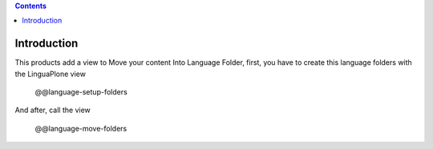 .. image:: https://travis-ci.org/collective/collective.milf.png?branch=master
   :target: http://travis-ci.org/collective/collective.milf

.. contents::

Introduction
============
This products add a view to Move your content Into Language Folder, first, you have to create this language folders with the LinguaPlone view

    @@language-setup-folders

And after, call the view

    @@language-move-folders
